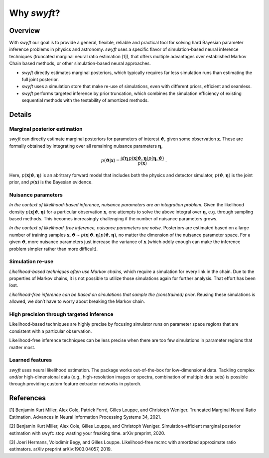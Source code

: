 Why *swyft*?
============

Overview
--------

With *swyft* our goal is to provide a general, flexible, reliable and practical
tool for solving hard Bayesian parameter inference problems in physics and
astronomy.  *swyft* uses a specific flavor of simulation-based neural inference
techniques (truncated marginal neural ratio estimation [1]), that offers
multiple advantages over established Markov Chain based methods, or other
simulation-based neural approaches.

- *swyft* directly estimates marginal posteriors, which typically requires far
  less simulation runs than estimating the full joint posterior.
- *swyft* uses a simulation store that make re-use of simulations, even with
  different priors, efficient and seamless.
- *swyft* performs targeted inference by prior truncation, which combines the
  simulation efficiency of existing sequential methods with the testability of
  amortized methods.

Details
-------

Marginal posterior estimation
^^^^^^^^^^^^^^^^^^^^^^^^^^^^^

*swyft* can directly estimate marginal posteriors for parameters of interest
:math:`\boldsymbol{\vartheta}`, given some observation :math:`\mathbf{x}`. These are
formally obtained by integrating over all remaining nuisance parameters
:math:`\boldsymbol{\eta}`,

.. math::
   p(\boldsymbol{\vartheta}|\mathbf{x}) = \frac{\int d\boldsymbol{\eta}\,
   p(\mathbf{x}|\boldsymbol{\vartheta}, \boldsymbol{\eta}) p(\boldsymbol{\eta}, \boldsymbol{\vartheta})}
   {p(\mathbf{x})}\;.

Here, :math:`p(\mathbf{x}|\boldsymbol{\vartheta}, \boldsymbol{\eta})` is an abritrary
forward model that includes both the physics and detector simulator,
:math:`p(\boldsymbol{\vartheta}, \boldsymbol{\eta})` is the joint prior,
and :math:`p(\mathbf{x})` is the Bayesian evidence.


Nuisance parameters
^^^^^^^^^^^^^^^^^^^

*In the context of likelihood-based inference, nuisance parameters are an
integration problem.* Given the likelihood density
:math:`p(\mathbf{x}|\boldsymbol{\vartheta}, \boldsymbol{\eta})` for a particular
observation :math:`\mathbf{x}`, one attempts to solve the above integral over
:math:`\boldsymbol{\eta}`, e.g. through sampling based methods.  This becomes
increasingly challenging if the number of nuisance parameters grows.

*In the context of likelihood-free inference, nuisance parameters are noise.*
Posteriors are estimated based on a large number of training samples
:math:`\mathbf{x}, \boldsymbol{\vartheta}\sim p(\mathbf{x}|\boldsymbol{\vartheta},
\boldsymbol{\eta})p(\boldsymbol{\vartheta}, \boldsymbol{\eta})`, no matter the dimension
of the nuisance parameter space. For a given :math:`\boldsymbol{\vartheta}`, more nuisance
parameters just increase the variance of :math:`\mathbf{x}` (which oddly enough
can make the inference problem simpler rather than more difficult).


Simulation re-use
^^^^^^^^^^^^^^^^^

*Likelihood-based techniques often use Markov chains*, which require a simulation
for every link in the chain. Due to the properties of Markov chains, it is not
possible to utilize those simulations again for further analysis.
That effort has been lost.

*Likelihood-free inference can be based on simulations that sample the
(constrained) prior*. Reusing these simulations is allowed, we don’t
have to worry about breaking the Markov chain.


High precision through targeted inference
^^^^^^^^^^^^^^^^^^^^^^^^^^^^^^^^^^^^^^^^^

Likelihood-based techniques are highly precise by focusing simulator
runs on parameter space regions that are consistent with a particular
observation.

Likelihood-free inference techniques can be less precise when there are
too few simulations in parameter regions that matter most.


Learned features
^^^^^^^^^^^^^^^^

*swyft* uses neural likelihood estimation. The package works out-of-the-box for
low-dimensional data.  Tackling complex and/or high-dimensional data (e.g.,
high-resolution images or spectra, combination of multiple data sets) is
possible through providing custom feature extractor networks in pytorch.


References
----------

[1] Benjamin Kurt Miller, Alex Cole, Patrick Forré, Gilles Louppe, and Christoph Weniger.
Truncated Marginal Neural Ratio Estimation. Advances in Neural Information Processing Systems 34, 2021.

[2] Benjamin Kurt Miller, Alex Cole, Gilles Louppe, and Christoph Weniger.
Simulation-efficient marginal posterior estimation with swyft: stop wasting your freaking time.
arXiv preprint, 2020.

[3] Joeri Hermans, Volodimir Begy, and Gilles Louppe. Likelihood-free mcmc
with amortized approximate ratio estimators. arXiv preprint arXiv:1903.04057, 2019.
